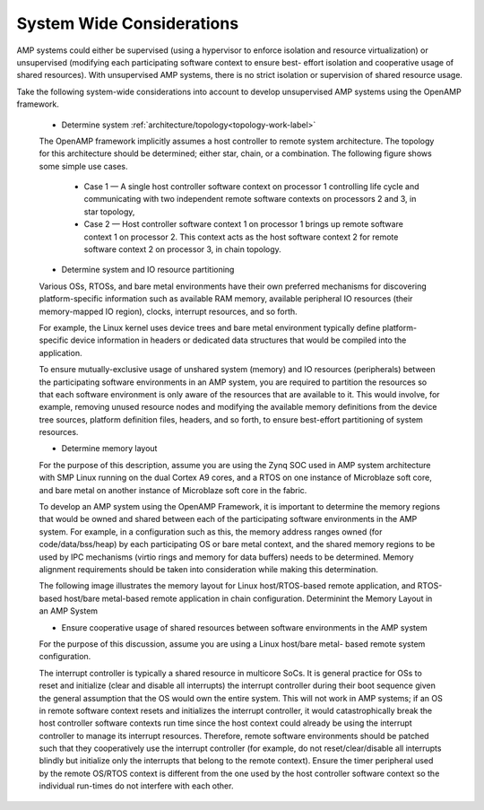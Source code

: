 ==========================
System Wide Considerations
==========================

AMP systems could either be supervised (using a hypervisor to enforce isolation and resource virtualization) or unsupervised (modifying each participating software context to ensure best- effort isolation and cooperative usage of shared resources). With unsupervised AMP systems, there is no strict isolation or supervision of shared resource usage.

Take the following system-wide considerations into account to develop unsupervised AMP systems using the OpenAMP framework.

   - Determine system :ref:`architecture/topology<topology-work-label>`

   The OpenAMP framework implicitly assumes a host controller to remote system architecture. The topology for this architecture should be determined; either star, chain, or a combination. The following figure shows some simple use cases.

      * Case 1 — A single host controller software context on processor 1 controlling life cycle and communicating with two independent remote software contexts on processors 2 and 3, in star topology,

      * Case 2 — Host controller software context 1 on processor 1 brings up remote software context 1 on processor 2. This context acts as the host software context 2 for remote software context 2 on processor 3, in chain topology.

   .. image:: ../images/topo_types.svg

   - Determine system and IO resource partitioning

   Various OSs, RTOSs, and bare metal environments have their own preferred mechanisms for discovering platform-specific information such as available RAM memory, available peripheral IO resources (their memory-mapped IO region), clocks, interrupt resources, and so forth.

   For example, the Linux kernel uses device trees and bare metal environment typically define platform-specific device information in headers or dedicated data structures that would be compiled into the application.

   To ensure mutually-exclusive usage of unshared system (memory) and IO resources (peripherals) between the participating software environments in an AMP system, you are required to partition the resources so that each software environment is only aware of the resources that are available to it. This would involve, for example, removing unused resource nodes and modifying the available memory definitions from the device tree sources, platform definition files, headers, and so forth, to ensure best-effort partitioning of system resources.

   - Determine memory layout

   For the purpose of this description, assume you are using the Zynq SOC used in AMP system architecture with SMP Linux running on the dual Cortex A9 cores, and a RTOS on one instance of Microblaze soft core, and bare metal on another instance of Microblaze soft core in the fabric.

   To develop an AMP system using the OpenAMP Framework, it is important to determine the memory regions that would be owned and shared between each of the participating software environments in the AMP system. For example, in a configuration such as this, the memory address ranges owned (for code/data/bss/heap) by each participating OS or bare metal context, and the shared memory regions to be used by IPC mechanisms (virtio rings and memory for data buffers) needs to be determined. Memory alignment requirements should be taken into consideration while making this determination.

   The following image illustrates the memory layout for Linux host/RTOS-based remote application, and RTOS-based host/bare metal-based remote application in chain configuration. Determinint the Memory Layout in an AMP System

   .. image:: ../images/memory_layout.jpg

   - Ensure cooperative usage of shared resources between software environments in the AMP system

   For the purpose of this discussion, assume you are using a Linux host/bare metal- based remote system configuration.

   The interrupt controller is typically a shared resource in multicore SoCs. It is general practice for OSs to reset and initialize (clear and disable all interrupts) the interrupt controller during their boot sequence given the general assumption that the OS would own the entire system. This will not work in AMP systems; if an OS in remote software context resets and initializes the interrupt controller, it would catastrophically break the host controller software contexts run time since the host context could already be using the interrupt controller to manage its interrupt resources. Therefore, remote software environments should be patched such that they cooperatively use the interrupt controller (for example, do not reset/clear/disable all interrupts blindly but initialize only the interrupts that belong to the remote context). Ensure the timer peripheral used by the remote OS/RTOS context is different from the one used by the host controller software context so the individual run-times do not interfere with each other.

